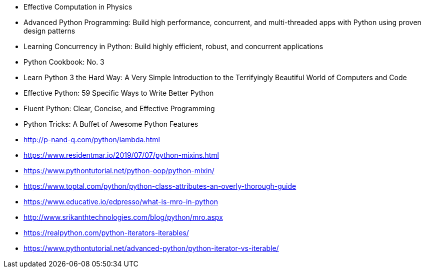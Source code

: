 - Effective Computation in Physics
- Advanced Python Programming: Build high performance, concurrent, and multi-threaded apps with Python using proven
design patterns
- Learning Concurrency in Python: Build highly efficient, robust, and concurrent applications
- Python Cookbook: No. 3
- Learn Python 3 the Hard Way: A Very Simple Introduction to the Terrifyingly Beautiful World of Computers and Code
- Effective Python: 59 Specific Ways to Write Better Python
- Fluent Python: Clear, Concise, and Effective Programming
- Python Tricks: A Buffet of Awesome Python Features
- http://p-nand-q.com/python/lambda.html
- https://www.residentmar.io/2019/07/07/python-mixins.html
- https://www.pythontutorial.net/python-oop/python-mixin/
- https://www.toptal.com/python/python-class-attributes-an-overly-thorough-guide
- https://www.educative.io/edpresso/what-is-mro-in-python
- http://www.srikanthtechnologies.com/blog/python/mro.aspx
- https://realpython.com/python-iterators-iterables/
- https://www.pythontutorial.net/advanced-python/python-iterator-vs-iterable/
